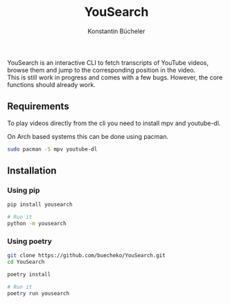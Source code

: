 #+TITLE: YouSearch
#+AUTHOR: Konstantin Bücheler

YouSearch is an interactive CLI to fetch transcripts of YouTube videos, 
browse them and jump to the corresponding position in the video.\\

This is still work in progress and comes with a few bugs. 
However, the core functions should already work.
** Requirements
   To play videos directly from the cli you need to install mpv and youtube-dl.

   On Arch based systems this can be done using pacman.
   #+BEGIN_SRC bash
   sudo pacman -S mpv youtube-dl
   #+END_SRC
** Installation
*** Using pip
    #+BEGIN_SRC bash
    pip install yousearch

    # Run it
    python -m yousearch
    #+END_SRC
*** Using poetry
    #+BEGIN_SRC bash
    git clone https://github.com/buecheko/YouSearch.git
    cd YouSearch
    
    poetry install
    
    # Run it 
    poetry run yousearch
    #+END_SRC
